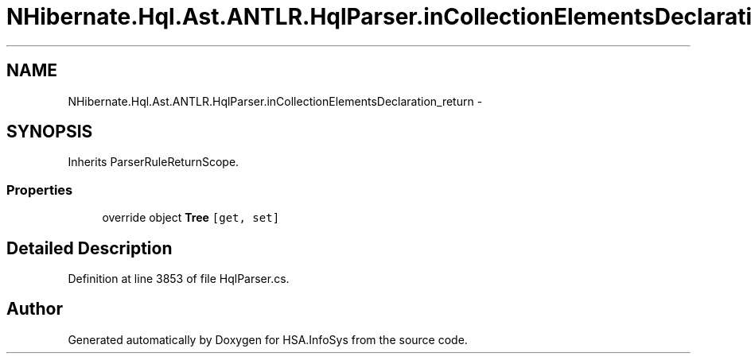 .TH "NHibernate.Hql.Ast.ANTLR.HqlParser.inCollectionElementsDeclaration_return" 3 "Fri Jul 5 2013" "Version 1.0" "HSA.InfoSys" \" -*- nroff -*-
.ad l
.nh
.SH NAME
NHibernate.Hql.Ast.ANTLR.HqlParser.inCollectionElementsDeclaration_return \- 
.SH SYNOPSIS
.br
.PP
.PP
Inherits ParserRuleReturnScope\&.
.SS "Properties"

.in +1c
.ti -1c
.RI "override object \fBTree\fP\fC [get, set]\fP"
.br
.in -1c
.SH "Detailed Description"
.PP 
Definition at line 3853 of file HqlParser\&.cs\&.

.SH "Author"
.PP 
Generated automatically by Doxygen for HSA\&.InfoSys from the source code\&.
